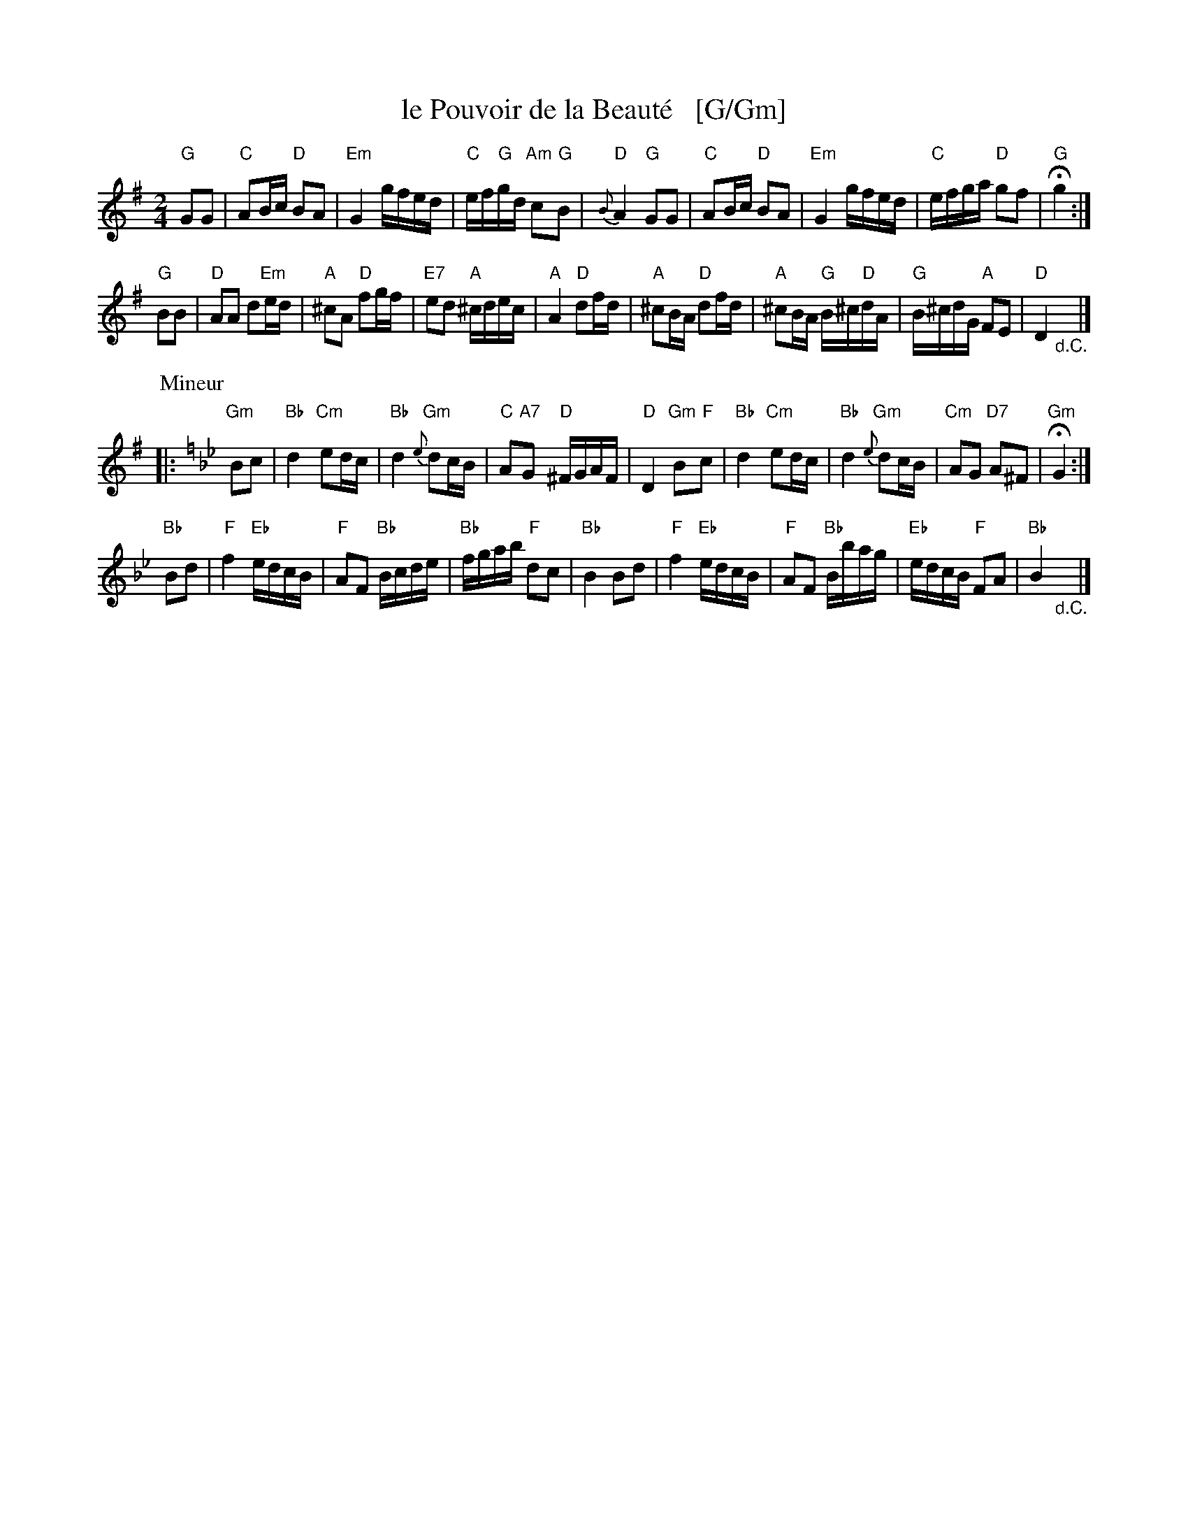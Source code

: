 X: 1
T: le Pouvoir de la Beaut\'e   [G/Gm]
N: The book has a handwritten accent-grave over the final 'e', but that's bogus French.
R: march
Z: 2014 John Chambers <jc:trillian.mit.edu>
B: Giovanni Andrea Gallini  "A New Collection of Forty-Four Cotillions" c.1755
M: 2/4
%V: 1 clef=treble middle=B
%V: 2 clef=bass   middle=d
L: 1/16
K: G
% - - - - - - - - - - - - - - - - - - - - - - - - - - - - -
% Voice 1 staff breaks arranged to fit a wider page:
V: 1
"G"G2G2 |\
"C"A2Bc "D"B2A2 | "Em"G4 gfed | "C"ef"G"gd "Am"c2"G"B2 | "D"{B}A4 "G"G2G2 |\
"C"A2Bc "D"B2A2 | "Em"G4 gfed | "C"efga "D"g2f2 | "G"Hg4 :|
"G"B2B2 |\
"D"A2A2 d2"Em"ed | "A"^c2A2 "D"f2gf | "E7"e2d2 "A"^cdec | "A"A4 "D"d2fd |\
"A"^c2BA "D"d2fd | "A"^c2BA "G"B^c"D"dA | "G"B^cdG "A"F2E2 | "D"D4"_d.C."y|]
P: Mineur
K: Gm
|:\
"Gm"B2c2 |\
"Bb"d4 "Cm"e2dc | "Bb"d4 "Gm"{e}d2cB | "C"A2"A7"G2 "D"^FGAF | "D"D4 "Gm"B2"F"c2 |\
"Bb"d4 "Cm"e2dc | "Bb"d4 "Gm"{e}d2cB | "Cm"A2G2 "D7"A2^F2 | "Gm"HG4 :|
"Bb"B2d2 |\
"F"f4 "Eb"edcB | "F"A2F2 "Bb"Bcde | "Bb"fgab "F"d2c2 | "Bb"B4B2d2 | "F"f4 "Eb"edcB |\
"F"A2F2 "Bb"Bbag | "Eb"edcB "F"F2A2 | "Bb"B4"_d.C."y|]
% - - - - - - - - - - - - - - - - - - - - - - - - - - - - -
